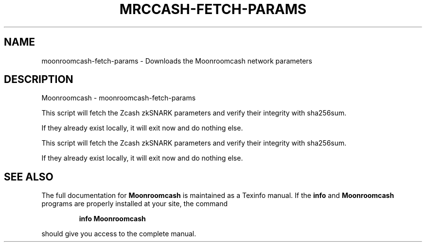 .\" DO NOT MODIFY THIS FILE!  It was generated by help2man 1.47.3.
.TH MRCCASH-FETCH-PARAMS "1" "January 2017" "Moonroomcash - moonroomcash-fetch-params" "User Commands"
.SH NAME
moonroomcash-fetch-params \- Downloads the Moonroomcash network parameters
.SH DESCRIPTION
Moonroomcash \- moonroomcash-fetch\-params
.PP
This script will fetch the Zcash zkSNARK parameters and verify their
integrity with sha256sum.
.PP
If they already exist locally, it will exit now and do nothing else.
.PP
This script will fetch the Zcash zkSNARK parameters and verify their
integrity with sha256sum.
.PP
If they already exist locally, it will exit now and do nothing else.
.SH "SEE ALSO"
The full documentation for
.B Moonroomcash
is maintained as a Texinfo manual.  If the
.B info
and
.B Moonroomcash
programs are properly installed at your site, the command
.IP
.B info Moonroomcash
.PP
should give you access to the complete manual.
